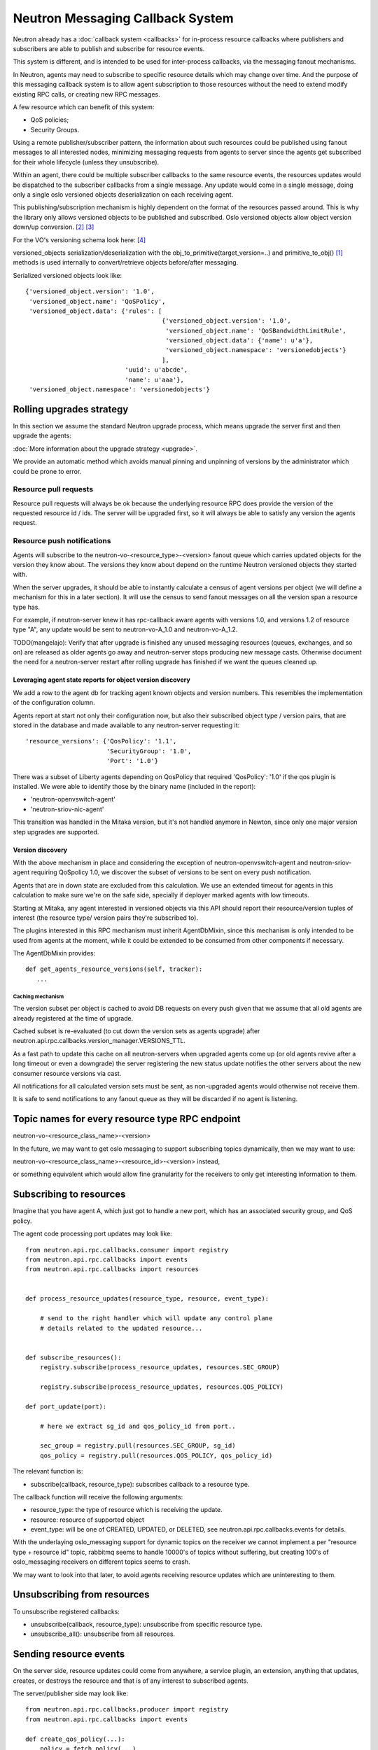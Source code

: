 ..
      Licensed under the Apache License, Version 2.0 (the "License"); you may
      not use this file except in compliance with the License. You may obtain
      a copy of the License at

          http://www.apache.org/licenses/LICENSE-2.0

      Unless required by applicable law or agreed to in writing, software
      distributed under the License is distributed on an "AS IS" BASIS, WITHOUT
      WARRANTIES OR CONDITIONS OF ANY KIND, either express or implied. See the
      License for the specific language governing permissions and limitations
      under the License.


      Convention for heading levels in Neutron devref:
      =======  Heading 0 (reserved for the title in a document)
      -------  Heading 1
      ~~~~~~~  Heading 2
      +++++++  Heading 3
      '''''''  Heading 4
      (Avoid deeper levels because they do not render well.)


.. _rpc_callbacks:

Neutron Messaging Callback System
=================================

Neutron already has a :doc:`callback system <callbacks>` for
in-process resource callbacks where publishers and subscribers are able
to publish and subscribe for resource events.

This system is different, and is intended to be used for inter-process
callbacks, via the messaging fanout mechanisms.

In Neutron, agents may need to subscribe to specific resource details which
may change over time. And the purpose of this messaging callback system
is to allow agent subscription to those resources without the need to extend
modify existing RPC calls, or creating new RPC messages.

A few resource which can benefit of this system:

* QoS policies;
* Security Groups.

Using a remote publisher/subscriber pattern, the information about such
resources could be published using fanout messages to all interested nodes,
minimizing messaging requests from agents to server since the agents
get subscribed for their whole lifecycle (unless they unsubscribe).

Within an agent, there could be multiple subscriber callbacks to the same
resource events, the resources updates would be dispatched to the subscriber
callbacks from a single message. Any update would come in a single message,
doing only a single oslo versioned objects deserialization on each receiving
agent.

This publishing/subscription mechanism is highly dependent on the format
of the resources passed around. This is why the library only allows
versioned objects to be published and subscribed. Oslo versioned objects
allow object version down/up conversion. [#vo_mkcompat]_ [#vo_mkcptests]_

For the VO's versioning schema look here: [#vo_versioning]_

versioned_objects serialization/deserialization with the
obj_to_primitive(target_version=..) and primitive_to_obj() [#ov_serdes]_
methods is used internally to convert/retrieve objects before/after messaging.

Serialized versioned objects look like::

   {'versioned_object.version': '1.0',
    'versioned_object.name': 'QoSPolicy',
    'versioned_object.data': {'rules': [
                                        {'versioned_object.version': '1.0',
                                         'versioned_object.name': 'QoSBandwidthLimitRule',
                                         'versioned_object.data': {'name': u'a'},
                                         'versioned_object.namespace': 'versionedobjects'}
                                        ],
                              'uuid': u'abcde',
                              'name': u'aaa'},
    'versioned_object.namespace': 'versionedobjects'}

Rolling upgrades strategy
-------------------------
In this section we assume the standard Neutron upgrade process, which means
upgrade the server first and then upgrade the agents:

:doc:`More information about the upgrade strategy <upgrade>`.

We provide an automatic method which avoids manual pinning and unpinning
of versions by the administrator which could be prone to error.

Resource pull requests
~~~~~~~~~~~~~~~~~~~~~~
Resource pull requests will always be ok because the underlying resource RPC
does provide the version of the requested resource id  / ids. The server will
be upgraded first, so it will always be able to satisfy any version the agents
request.

Resource push notifications
~~~~~~~~~~~~~~~~~~~~~~~~~~~
Agents will subscribe to the neutron-vo-<resource_type>-<version> fanout queue
which carries updated objects for the version they know about. The versions
they know about depend on the runtime Neutron versioned objects they started with.

When the server upgrades, it should be able to instantly calculate a census of
agent versions per object (we will define a mechanism for this in a later
section). It will use the census to send fanout messages on all the version
span a resource type has.

For example, if neutron-server knew it has rpc-callback aware agents with
versions 1.0, and versions 1.2 of resource type "A", any update would be sent
to neutron-vo-A_1.0 and neutron-vo-A_1.2.

TODO(mangelajo): Verify that after upgrade is finished any unused messaging
resources (queues, exchanges, and so on) are released as older agents go away
and neutron-server stops producing new message casts. Otherwise document the
need for a neutron-server restart after rolling upgrade has finished if we
want the queues cleaned up.


Leveraging agent state reports for object version discovery
+++++++++++++++++++++++++++++++++++++++++++++++++++++++++++
We add a row to the agent db for tracking agent known objects and version
numbers. This resembles the implementation of the configuration column.

Agents report at start not only their configuration now, but also
their subscribed object type / version pairs, that are stored in the
database and made available to any neutron-server requesting it::

    'resource_versions': {'QosPolicy': '1.1',
                          'SecurityGroup': '1.0',
                          'Port': '1.0'}

There was a subset of Liberty agents depending on QosPolicy that required
'QosPolicy': '1.0' if the qos plugin is installed. We were able to identify
those by the binary name (included in the report):

* 'neutron-openvswitch-agent'
* 'neutron-sriov-nic-agent'

This transition was handled in the Mitaka version, but it's not handled
anymore in Newton, since only one major version step upgrades are supported.

Version discovery
+++++++++++++++++
With the above mechanism in place and considering the exception of
neutron-openvswitch-agent and neutron-sriov-agent requiring QoSpolicy 1.0,
we discover the subset of versions to be sent on every push notification.

Agents that are in down state are excluded from this calculation.
We use an extended timeout for agents in this calculation to make sure
we're on the safe side, specially if deployer marked agents with low
timeouts.

Starting at Mitaka, any agent interested in versioned objects via this API
should report their resource/version tuples of interest (the resource type/
version pairs they're subscribed to).

The plugins interested in this RPC mechanism must inherit AgentDbMixin,
since this mechanism is only intended to be used from agents at the moment,
while it could be extended to be consumed from other components if necessary.

The AgentDbMixin provides::

   def get_agents_resource_versions(self, tracker):
      ...

Caching mechanism
'''''''''''''''''
The version subset per object is cached to avoid DB requests on every push
given that we assume that all old agents are already registered at the time of
upgrade.

Cached subset is re-evaluated (to cut down the version sets as agents
upgrade) after neutron.api.rpc.callbacks.version_manager.VERSIONS_TTL.

As a fast path to update this cache on all neutron-servers when upgraded agents
come up (or old agents revive after a long timeout or even a downgrade) the
server registering the new status update notifies the other servers about
the new consumer resource versions via cast.

All notifications for all calculated version sets must be sent, as non-upgraded
agents would otherwise not receive them.

It is safe to send notifications to any fanout queue as they will be discarded
if no agent is listening.

Topic names for every resource type RPC endpoint
------------------------------------------------

neutron-vo-<resource_class_name>-<version>

In the future, we may want to get oslo messaging to support subscribing
topics dynamically, then we may want to use:

neutron-vo-<resource_class_name>-<resource_id>-<version> instead,

or something equivalent which would allow fine granularity for the receivers
to only get interesting information to them.

Subscribing to resources
------------------------

Imagine that you have agent A, which just got to handle a new port, which
has an associated security group, and QoS policy.

The agent code processing port updates may look like::

    from neutron.api.rpc.callbacks.consumer import registry
    from neutron.api.rpc.callbacks import events
    from neutron.api.rpc.callbacks import resources


    def process_resource_updates(resource_type, resource, event_type):

        # send to the right handler which will update any control plane
        # details related to the updated resource...


    def subscribe_resources():
        registry.subscribe(process_resource_updates, resources.SEC_GROUP)

        registry.subscribe(process_resource_updates, resources.QOS_POLICY)

    def port_update(port):

        # here we extract sg_id and qos_policy_id from port..

        sec_group = registry.pull(resources.SEC_GROUP, sg_id)
        qos_policy = registry.pull(resources.QOS_POLICY, qos_policy_id)


The relevant function is:

* subscribe(callback, resource_type): subscribes callback to a resource type.


The callback function will receive the following arguments:

* resource_type: the type of resource which is receiving the update.
* resource: resource of supported object
* event_type: will be one of CREATED, UPDATED, or DELETED, see
  neutron.api.rpc.callbacks.events for details.

With the underlaying oslo_messaging support for dynamic topics on the receiver
we cannot implement a per "resource type + resource id" topic, rabbitmq seems
to handle 10000's of topics without suffering, but creating 100's of
oslo_messaging receivers on different topics seems to crash.

We may want to look into that later, to avoid agents receiving resource updates
which are uninteresting to them.

Unsubscribing from resources
----------------------------

To unsubscribe registered callbacks:

* unsubscribe(callback, resource_type): unsubscribe from specific resource type.
* unsubscribe_all(): unsubscribe from all resources.


Sending resource events
-----------------------

On the server side, resource updates could come from anywhere, a service plugin,
an extension, anything that updates, creates, or destroys the resource and that
is of any interest to subscribed agents.

The server/publisher side may look like::

    from neutron.api.rpc.callbacks.producer import registry
    from neutron.api.rpc.callbacks import events

    def create_qos_policy(...):
        policy = fetch_policy(...)
        update_the_db(...)
        registry.push(policy, events.CREATED)

    def update_qos_policy(...):
        policy = fetch_policy(...)
        update_the_db(...)
        registry.push(policy, events.UPDATED)

    def delete_qos_policy(...):
        policy = fetch_policy(...)
        update_the_db(...)
        registry.push(policy, events.DELETED)


References
----------
.. [#ov_serdes] https://github.com/openstack/oslo.versionedobjects/blob/ce00f18f7e9143b5175e889970564813189e3e6d/oslo_versionedobjects/tests/test_objects.py#L410
.. [#vo_mkcompat] https://github.com/openstack/oslo.versionedobjects/blob/ce00f18f7e9143b5175e889970564813189e3e6d/oslo_versionedobjects/base.py#L474
.. [#vo_mkcptests] https://github.com/openstack/oslo.versionedobjects/blob/ce00f18f7e9143b5175e889970564813189e3e6d/oslo_versionedobjects/tests/test_objects.py#L114
.. [#vo_versioning] https://github.com/openstack/oslo.versionedobjects/blob/ce00f18f7e9143b5175e889970564813189e3e6d/oslo_versionedobjects/base.py#L248
